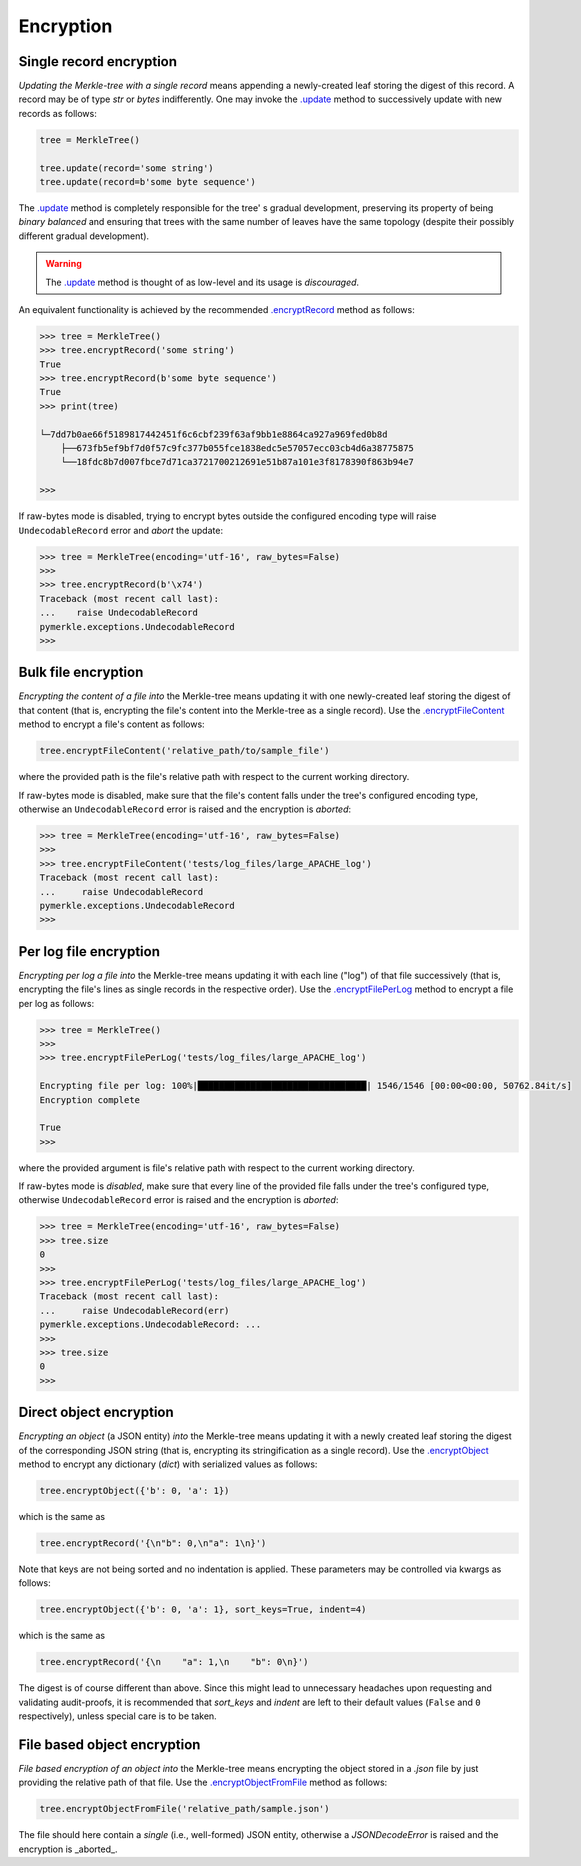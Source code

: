 Encryption
++++++++++

Single record encryption
========================

*Updating the Merkle-tree with a single record* means appending a
newly-created leaf storing the digest of this record. A record
may be of type *str* or *bytes* indifferently. One may invoke
the `.update`_ method to successively update with new records
as follows:

.. code-block:: python

    tree = MerkleTree()

    tree.update(record='some string')
    tree.update(record=b'some byte sequence')


The `.update`_ method is completely responsible for the tree'
s gradual development, preserving its property of being
*binary balanced* and ensuring that trees with the same
number of leaves have the same topology (despite their
possibly different gradual development).

.. warning:: The `.update`_ method is thought of as low-level
        and its usage is *discouraged*.

.. _.update: https://pymerkle.readthedocs.io/en/latest/pymerkle.html#pymerkle.MerkleTree.update 

An equivalent functionality is achieved by the recommended
`.encryptRecord`_ method as follows:

.. code-block:: python

    >>> tree = MerkleTree()
    >>> tree.encryptRecord('some string')
    True
    >>> tree.encryptRecord(b'some byte sequence')
    True
    >>> print(tree)

    └─7dd7b0ae66f5189817442451f6c6cbf239f63af9bb1e8864ca927a969fed0b8d
        ├──673fb5ef9bf7d0f57c9fc377b055fce1838edc5e57057ecc03cb4d6a38775875
        └──18fdc8b7d007fbce7d71ca3721700212691e51b87a101e3f8178390f863b94e7

    >>>

.. _.encryptRecord: https://pymerkle.readthedocs.io/en/latest/pymerkle.core.html#pymerkle.core.encryption.Encryptor.encryptRecord

If raw-bytes mode is disabled, trying to encrypt bytes outside
the configured encoding type will raise ``UndecodableRecord``
error and *abort* the update:

.. code-block::

    >>> tree = MerkleTree(encoding='utf-16', raw_bytes=False)
    >>>
    >>> tree.encryptRecord(b'\x74')
    Traceback (most recent call last):
    ...    raise UndecodableRecord
    pymerkle.exceptions.UndecodableRecord
    >>>

Bulk file encryption
====================

*Encrypting the content of a file into* the Merkle-tree means
updating it with one newly-created leaf storing the digest of
that content (that is, encrypting the file's content into
the Merkle-tree as a single record). Use the
`.encryptFileContent`_ method to encrypt
a file's content as follows:

.. code-block:: python

        tree.encryptFileContent('relative_path/to/sample_file')

where the provided path is the file's relative path with respect to
the current working directory.

.. _.encryptFileContent: https://pymerkle.readthedocs.io/en/latest/pymerkle.core.html#pymerkle.core.encryption.Encryptor.encryptFileContent 

If raw-bytes mode is disabled, make sure that the file's content
falls under the tree's configured encoding type, otherwise an
``UndecodableRecord`` error is raised and the encryption is
*aborted*:

.. code-block:: python

    >>> tree = MerkleTree(encoding='utf-16', raw_bytes=False)
    >>>
    >>> tree.encryptFileContent('tests/log_files/large_APACHE_log')
    Traceback (most recent call last):
    ...     raise UndecodableRecord
    pymerkle.exceptions.UndecodableRecord
    >>>

Per log file encryption
=======================

*Encrypting per log a file into* the Merkle-tree means updating
it with each line ("log") of that file successively (that is,
encrypting the file's lines as single records in the respective
order). Use the `.encryptFilePerLog`_ method to encrypt a file
per log as follows:

.. code-block:: python

    >>> tree = MerkleTree()
    >>>
    >>> tree.encryptFilePerLog('tests/log_files/large_APACHE_log')

    Encrypting file per log: 100%|████████████████████████████████| 1546/1546 [00:00<00:00, 50762.84it/s]
    Encryption complete

    True
    >>>

where the provided argument is file's relative path with respect to the current
working directory.

.. _.encryptFilePerLog: https://pymerkle.readthedocs.io/en/latest/pymerkle.core.html#pymerkle.core.encryption.Encryptor.encryptFilePerLog

If raw-bytes mode is *disabled*, make sure that every line of the
provided file falls under the tree's configured type, otherwise
``UndecodableRecord`` error is raised and the encryption is
*aborted*:

.. code-block:: python

    >>> tree = MerkleTree(encoding='utf-16', raw_bytes=False)
    >>> tree.size
    0
    >>>
    >>> tree.encryptFilePerLog('tests/log_files/large_APACHE_log')
    Traceback (most recent call last):
    ...     raise UndecodableRecord(err)
    pymerkle.exceptions.UndecodableRecord: ...
    >>>
    >>> tree.size
    0
    >>>

Direct object encryption
========================

*Encrypting an object* (a JSON entity) *into* the Merkle-tree means
updating it with a newly created leaf storing the digest of the
corresponding JSON string (that is, encrypting its stringification
as a single record). Use the `.encryptObject`_ method to encrypt
any dictionary (*dict*) with serialized values as follows:

.. code-block:: python

    tree.encryptObject({'b': 0, 'a': 1})

which is the same as

.. code-block::

    tree.encryptRecord('{\n"b": 0,\n"a": 1\n}')

Note that keys are not being sorted and no indentation is applied.
These parameters may be controlled via kwargs as follows:

.. code-block::

    tree.encryptObject({'b': 0, 'a': 1}, sort_keys=True, indent=4)

which is the same as

.. code-block:: python

    tree.encryptRecord('{\n    "a": 1,\n    "b": 0\n}')

The digest is of course different than above. Since this might lead to
unnecessary headaches upon requesting and validating audit-proofs, it is
recommended that *sort_keys* and *indent* are left to their default values
(``False`` and ``0`` respectively), unless special care is to be taken.

.. _.encryptObject: https://pymerkle.readthedocs.io/en/latest/pymerkle.core.html#pymerkle.core.encryption.Encryptor.encryptObject

File based object encryption
============================

*File based encryption of an object into* the Merkle-tree means encrypting
the object stored in a *.json* file by just providing the relative path of
that file. Use the `.encryptObjectFromFile`_ method as follows:

.. code-block:: python

    tree.encryptObjectFromFile('relative_path/sample.json')

The file should here contain a *single* (i.e., well-formed) JSON entity,
otherwise a `JSONDecodeError` is raised and the encryption is _aborted_.

.. _.encryptObjectFromFile: https://pymerkle.readthedocs.io/en/latest/pymerkle.core.html#pymerkle.core.encryption.Encryptor.encryptObjectFromFile 

